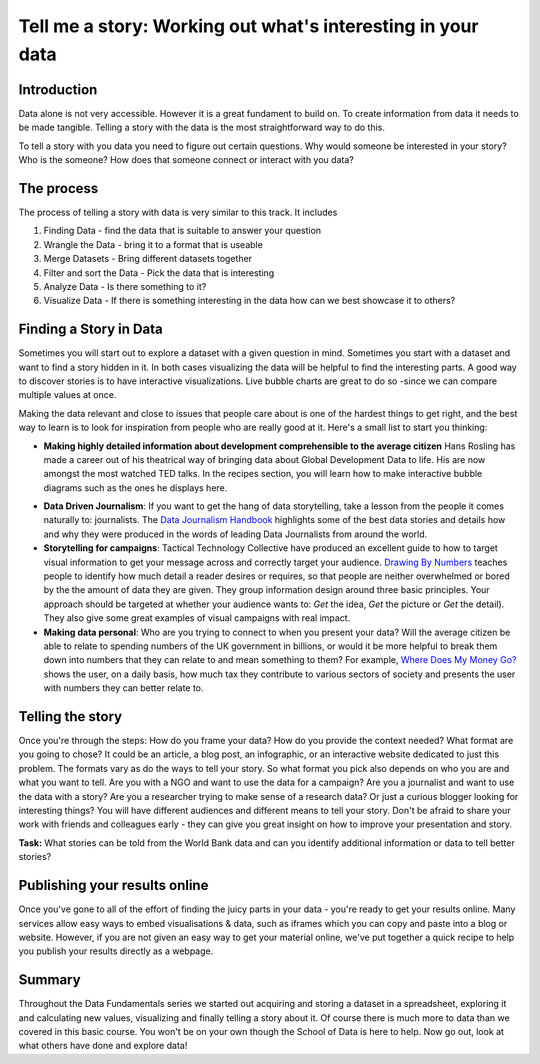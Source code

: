 Tell me a story: Working out what's interesting in your data
============================================================

Introduction
--------------
Data alone is not very accessible. However it is a great fundament to build on. To create information from data it needs to be made tangible. Telling a story with the data is the most straightforward way to do this.

To tell a story with you data you need to figure out certain questions. Why would someone be interested in your story? Who is the someone? How does that someone connect or interact with you data?

The process
--------------
The process of telling a story with data is very similar to this track. It includes

#. Finding Data - find the data that is suitable to answer your question
#. Wrangle the Data - bring it to a format that is useable
#. Merge Datasets - Bring different datasets together
#. Filter and sort the Data - Pick the data that is interesting
#. Analyze Data - Is there something to it?
#. Visualize Data - If there is something interesting in the data how can we best showcase it to others?

Finding a Story in Data
----------------------------
Sometimes you will start out to explore a dataset with a given question in mind. Sometimes you start with a dataset and want to find a story hidden in it. In both cases visualizing the data will be helpful to find the interesting parts. A good way to discover stories is to have interactive visualizations. Live bubble charts are great to do so -since we can compare multiple values at once.

Making the data relevant and close to issues that people care about is one of the hardest things to get right, and the best way to learn is to look for inspiration from people who are really good at it. Here's a small list to start you thinking:

* **Making highly detailed information about development comprehensible to the average citizen** Hans Rosling has made a career out of his theatrical way of bringing data about Global Development Data to life. His are now amongst the most watched TED talks. In the recipes section, you will learn how to make interactive bubble diagrams such as the ones he displays here.

.. raw:: html

  <iframe src="http://embed.ted.com/talks/hans_rosling_the_good_news_of_the_decade.html" width="560" height="315" frameborder="0" scrolling="no" webkitAllowFullScreen mozallowfullscreen allowFullScreen></iframe>

* **Data Driven Journalism**: If you want to get the hang of data storytelling, take a lesson from the people it comes naturally to: journalists. The `Data Journalism Handbook`_ highlights some of the best data stories and details how and why they were produced in the words of leading Data Journalists from around the world.
* **Storytelling for campaigns**: Tactical Technology Collective have produced an excellent guide to how to target visual information to get your message across and correctly target your audience. `Drawing By Numbers`_ teaches people to identify how much detail a reader desires or requires, so that people are neither overwhelmed or bored by the the amount of data they are given. They group information design around three basic principles. Your approach should be targeted at whether your audience wants to: *Get* the idea, *Get* the picture or *Get* the detail). They also give some great examples of visual campaigns with real impact.
* **Making data personal**: Who are you trying to connect to when you present your data? Will the average citizen be able to relate to spending numbers of the UK government in billions, or would it be more helpful to break them down into numbers that they can relate to and mean something to them? For example, `Where Does My Money Go?`_ shows the user, on a daily basis, how much tax they contribute to various sectors of society and presents the user with numbers they can better relate to.

.. _Data Journalism Handbook: http://datajournalismhandbook.org/
.. _Drawing By Numbers: http://drawingbynumbers.org/
.. _Where Does My Money Go?: http://wheredoesmymoneygo.org/dailybread.html


Telling the story
-------------------
Once you're through the steps: How do you frame your data? How do you provide the context needed? What format are you going to chose? It could be an article, a blog post, an infographic, or an interactive website dedicated to just this problem. The formats vary as do the ways to tell your story. So what format you pick also depends on who you are and what you want to tell. Are you with a NGO and want to use the data for a campaign? Are you a journalist and want to use the data with a story? Are you a researcher trying to make sense of a research data? Or just a curious blogger looking for interesting things? You will have different audiences and different means to tell your story. Don't be afraid to share your work with friends and colleagues early - they can give you great insight on how to improve your presentation and story.

.. raw:: html

  <div class="well">

**Task:** What stories can be told from the World Bank data and can you identify
additional information or data to tell better stories?

.. raw:: html
  
  </div>

Publishing your results online
------------------------------

Once you've gone to all of the effort of finding the juicy parts in your data - you're ready to get your results online. Many services allow easy ways to embed visualisations & data, such as iframes which you can copy and paste into a blog or website. However, if you are not given an easy way to get your material online, we've put together a quick recipe to help you publish your results directly as a webpage.


Summary
-----------
Throughout the Data Fundamentals series we started out acquiring and storing a dataset in a spreadsheet, exploring it and calculating new values, visualizing and finally telling a story about it. Of course there is much more to data than we covered in this basic course. You won't be on your own though the School of Data is here to help. Now go out, look at what others have done and explore data!

.. raw:: html

         <iframe
                  src="http://okfnlabs.org/scodaquiz/index.html#data/tell-me-a-story.json"
                  width="100%" height="850"
                           frameborder="0" marginheight="0"
                                    marginwidth="0">Loading...</iframe><br/><br/>

.. raw:: html 
 
   <a href="../" class="btn btn-primary btn-large">You've finished Data
   Fundamentals
     <span class="icon-star-empty"></span></a> 

